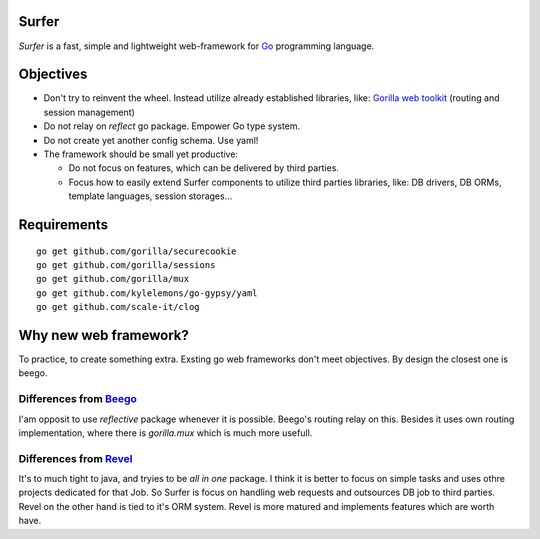Surfer
======

*Surfer* is a fast, simple and lightweight web-framework for `Go <http://golang.org>`_ programming language.

Objectives
==========

* Don't try to reinvent the wheel. Instead utilize already established libraries, like: `Gorilla web toolkit <www.gorillatoolkit.org>`_ (routing and session management)
* Do not relay on *reflect* go package. Empower Go type system.
* Do not create yet another config schema. Use yaml!
* The framework should be small yet productive:

  * Do not focus on features, which can be delivered by third parties.
  * Focus how to easily extend Surfer components to utilize third parties libraries, like: DB drivers, DB ORMs, template languages, session storages...


Requirements
============

::

    go get github.com/gorilla/securecookie
    go get github.com/gorilla/sessions
    go get github.com/gorilla/mux
    go get github.com/kylelemons/go-gypsy/yaml
    go get github.com/scale-it/clog



Why new web framework?
======================

To practice, to create something extra. Exsting go web frameworks don't meet objectives. By design the closest one is beego.

Differences from `Beego <http://astaxie.github.com/beego>`_
~~~~~~~~~~~~~~~~~~~~~~~~~~~~~~~~~~~~~~~~~~~~~~~~~~~~~~~~~~~

I'am opposit to use *reflective* package whenever it is possible. Beego's routing relay on this. Besides it uses own routing implementation, where there is *gorilla.mux* which is much more usefull.

Differences from `Revel <http://robfig.github.com/revel>`_
~~~~~~~~~~~~~~~~~~~~~~~~~~~~~~~~~~~~~~~~~~~~~~~~~~~~~~~~~~

It's to much tight to java, and tryies to be *all in one* package. I think it is better to focus on simple tasks and uses othre projects dedicated for that Job. So Surfer is focus on handling web requests and outsources DB job to third parties. Revel on the other hand is tied to it's ORM system. Revel is more matured and implements features which are worth have.
